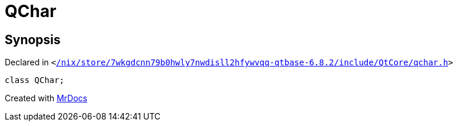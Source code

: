 [#QChar]
= QChar
:relfileprefix: 
:mrdocs:


== Synopsis

Declared in `&lt;https://github.com/PrismLauncher/PrismLauncher/blob/develop/launcher//nix/store/7wkgdcnn79b0hwly7nwdisll2hfywvqq-qtbase-6.8.2/include/QtCore/qchar.h#L44[&sol;nix&sol;store&sol;7wkgdcnn79b0hwly7nwdisll2hfywvqq&hyphen;qtbase&hyphen;6&period;8&period;2&sol;include&sol;QtCore&sol;qchar&period;h]&gt;`

[source,cpp,subs="verbatim,replacements,macros,-callouts"]
----
class QChar;
----






[.small]#Created with https://www.mrdocs.com[MrDocs]#
